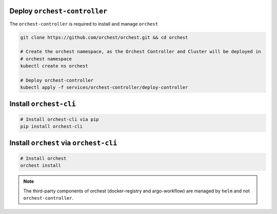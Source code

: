 Deploy ``orchest-controller``
-----------------------------

The ``orchest-controller`` is required to install and manage ``orchest``

.. code-block:: bash

   git clone https://github.com/orchest/orchest.git && cd orchest

   # Create the orchest namespace, as the Orchest Controller and Cluster will be deployed in
   # orchest namespace
   kubectl create ns orchest

   # Deploy orchest-controller
   kubectl apply -f services/orchest-controller/deploy-controller

Install ``orchest-cli``
-----------------------

.. code-block:: bash

   # Install orchest-cli via pip
   pip install orchest-cli


Install ``orchest`` via ``orchest-cli``
----------------------------------------

.. code-block:: bash

   # Install orchest
   orchest install

.. note::
   The third-party components of orchest (docker-registry and argo-workflow) are
   managed by ``helm`` and not ``orchest-controller``.


